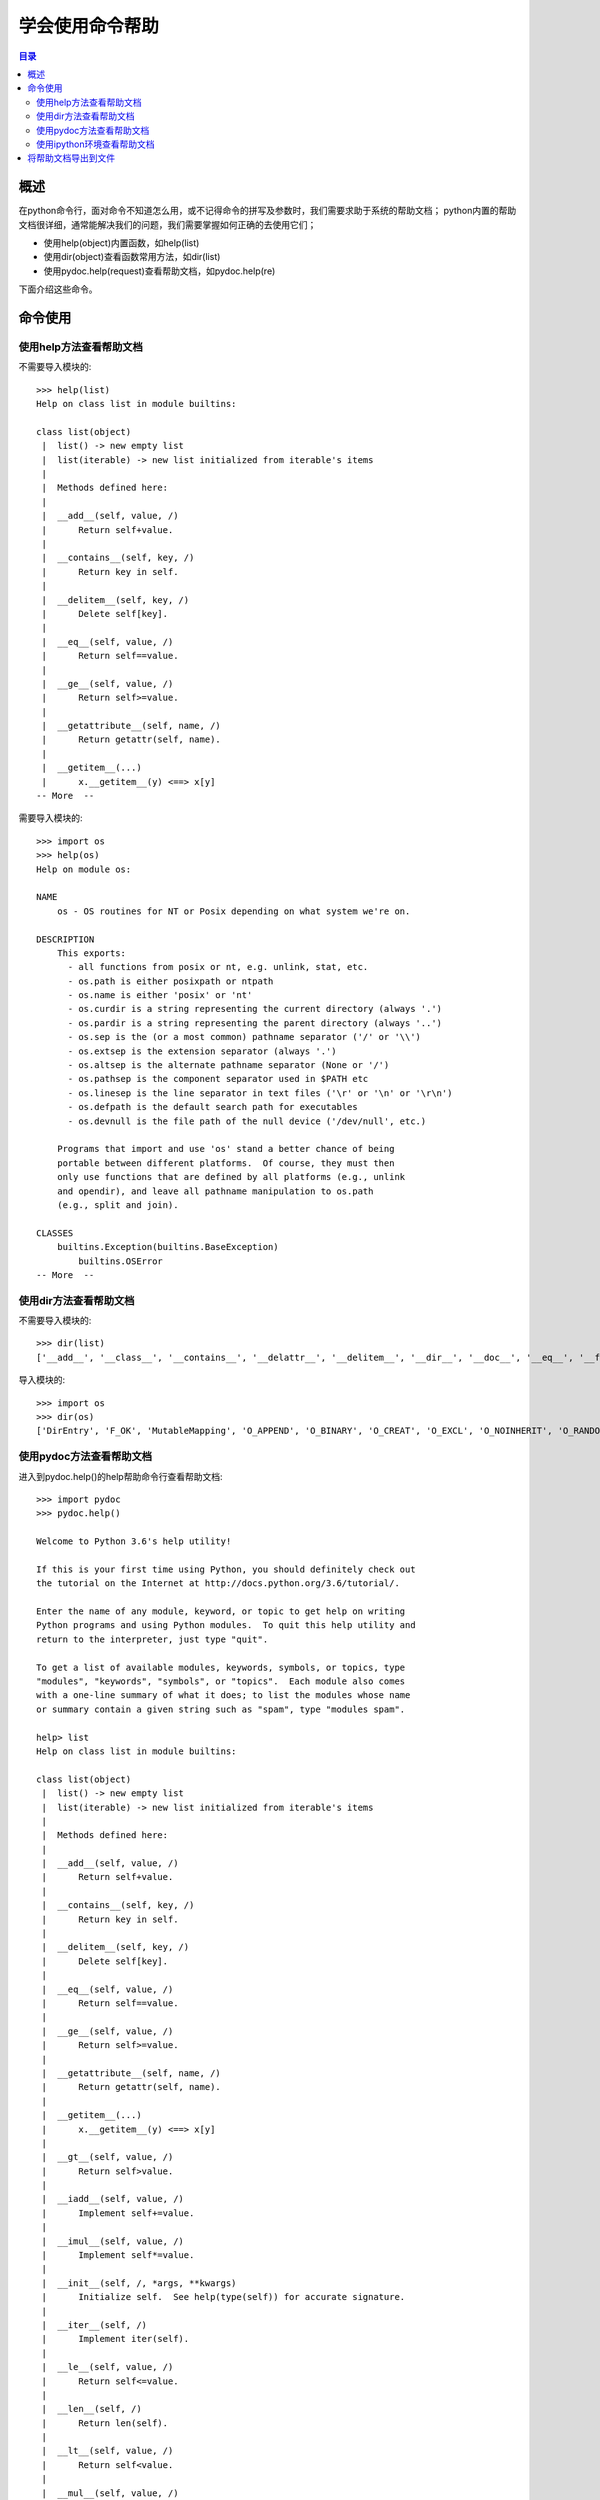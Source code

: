 .. _01_use_help:

学会使用命令帮助  
======================

.. contents:: 目录

概述  
--------------------
在python命令行，面对命令不知道怎么用，或不记得命令的拼写及参数时，我们需要求助于系统的帮助文档；
python内置的帮助文档很详细，通常能解决我们的问题，我们需要掌握如何正确的去使用它们；

- 使用help(object)内置函数，如help(list)
- 使用dir(object)查看函数常用方法，如dir(list)
- 使用pydoc.help(request)查看帮助文档，如pydoc.help(re)

下面介绍这些命令。


命令使用
--------------------

使用help方法查看帮助文档
^^^^^^^^^^^^^^^^^^^^^^^^^^

不需要导入模块的::

    >>> help(list)
    Help on class list in module builtins:
    
    class list(object)
     |  list() -> new empty list
     |  list(iterable) -> new list initialized from iterable's items
     |
     |  Methods defined here:
     |
     |  __add__(self, value, /)
     |      Return self+value.
     |
     |  __contains__(self, key, /)
     |      Return key in self.
     |
     |  __delitem__(self, key, /)
     |      Delete self[key].
     |
     |  __eq__(self, value, /)
     |      Return self==value.
     |
     |  __ge__(self, value, /)
     |      Return self>=value.
     |
     |  __getattribute__(self, name, /)
     |      Return getattr(self, name).
     |
     |  __getitem__(...)
     |      x.__getitem__(y) <==> x[y]
    -- More  --
    
需要导入模块的::

    >>> import os
    >>> help(os)
    Help on module os:
    
    NAME
        os - OS routines for NT or Posix depending on what system we're on.
    
    DESCRIPTION
        This exports:
          - all functions from posix or nt, e.g. unlink, stat, etc.
          - os.path is either posixpath or ntpath
          - os.name is either 'posix' or 'nt'
          - os.curdir is a string representing the current directory (always '.')
          - os.pardir is a string representing the parent directory (always '..')
          - os.sep is the (or a most common) pathname separator ('/' or '\\')
          - os.extsep is the extension separator (always '.')
          - os.altsep is the alternate pathname separator (None or '/')
          - os.pathsep is the component separator used in $PATH etc
          - os.linesep is the line separator in text files ('\r' or '\n' or '\r\n')
          - os.defpath is the default search path for executables
          - os.devnull is the file path of the null device ('/dev/null', etc.)
    
        Programs that import and use 'os' stand a better chance of being
        portable between different platforms.  Of course, they must then
        only use functions that are defined by all platforms (e.g., unlink
        and opendir), and leave all pathname manipulation to os.path
        (e.g., split and join).
    
    CLASSES
        builtins.Exception(builtins.BaseException)
            builtins.OSError
    -- More  --

    
使用dir方法查看帮助文档
^^^^^^^^^^^^^^^^^^^^^^^^^^

不需要导入模块的::

    >>> dir(list)
    ['__add__', '__class__', '__contains__', '__delattr__', '__delitem__', '__dir__', '__doc__', '__eq__', '__format__', '__ge__', '__getattribute__', '__getitem__', '__gt__', '__hash__', '__iadd__', '__imul__', '__init__', '__init_subclass__', '__iter__', '__le__', '__len__', '__lt__', '__mul__', '__ne__', '__new__', '__reduce__', '__reduce_ex__', '__repr__', '__reversed__', '__rmul__', '__setattr__', '__setitem__', '__sizeof__', '__str__', '__subclasshook__', 'append', 'clear', 'copy', 'count', 'extend', 'index', 'insert', 'pop', 'remove', 'reverse', 'sort']

导入模块的::

    >>> import os
    >>> dir(os)
    ['DirEntry', 'F_OK', 'MutableMapping', 'O_APPEND', 'O_BINARY', 'O_CREAT', 'O_EXCL', 'O_NOINHERIT', 'O_RANDOM', 'O_RDONLY', 'O_RDWR', 'O_SEQUENTIAL', 'O_SHORT_LIVED', 'O_TEMPORARY', 'O_TEXT', 'O_TRUNC', 'O_WRONLY', 'P_DETACH', 'P_NOWAIT', 'P_NOWAITO', 'P_OVERLAY', 'P_WAIT', 'PathLike', 'R_OK', 'SEEK_CUR', 'SEEK_END', 'SEEK_SET', 'TMP_MAX', 'W_OK', 'X_OK', '_Environ', '__all__', '__builtins__', '__cached__', '__doc__', '__file__', '__loader__', '__name__', '__package__', '__spec__', '_execvpe', '_exists', '_exit', '_fspath', '_get_exports_list', '_putenv', '_unsetenv', '_wrap_close', 'abc', 'abort', 'access', 'altsep', 'chdir', 'chmod', 'close', 'closerange', 'cpu_count', 'curdir', 'defpath', 'device_encoding', 'devnull', 'dup', 'dup2', 'environ', 'errno', 'error', 'execl', 'execle', 'execlp', 'execlpe', 'execv', 'execve', 'execvp', 'execvpe', 'extsep', 'fdopen', 'fsdecode', 'fsencode', 'fspath', 'fstat', 'fsync', 'ftruncate', 'get_exec_path', 'get_handle_inheritable', 'get_inheritable', 'get_terminal_size', 'getcwd', 'getcwdb', 'getenv', 'getlogin', 'getpid', 'getppid', 'isatty', 'kill', 'linesep', 'link', 'listdir', 'lseek', 'lstat', 'makedirs', 'mkdir', 'name', 'open', 'pardir', 'path', 'pathsep', 'pipe', 'popen', 'putenv', 'read', 'readlink', 'remove', 'removedirs', 'rename', 'renames', 'replace', 'rmdir', 'scandir', 'sep', 'set_handle_inheritable', 'set_inheritable', 'spawnl', 'spawnle', 'spawnv', 'spawnve', 'st', 'startfile', 'stat', 'stat_float_times', 'stat_result', 'statvfs_result', 'strerror', 'supports_bytes_environ', 'supports_dir_fd', 'supports_effective_ids', 'supports_fd', 'supports_follow_symlinks', 'symlink', 'sys', 'system', 'terminal_size', 'times', 'times_result', 'truncate', 'umask', 'uname_result', 'unlink', 'urandom', 'utime', 'waitpid', 'walk', 'write']

    
使用pydoc方法查看帮助文档
^^^^^^^^^^^^^^^^^^^^^^^^^^

进入到pydoc.help()的help帮助命令行查看帮助文档::

    >>> import pydoc
    >>> pydoc.help()

    Welcome to Python 3.6's help utility!

    If this is your first time using Python, you should definitely check out
    the tutorial on the Internet at http://docs.python.org/3.6/tutorial/.

    Enter the name of any module, keyword, or topic to get help on writing
    Python programs and using Python modules.  To quit this help utility and
    return to the interpreter, just type "quit".

    To get a list of available modules, keywords, symbols, or topics, type
    "modules", "keywords", "symbols", or "topics".  Each module also comes
    with a one-line summary of what it does; to list the modules whose name
    or summary contain a given string such as "spam", type "modules spam".

    help> list
    Help on class list in module builtins:

    class list(object)
     |  list() -> new empty list
     |  list(iterable) -> new list initialized from iterable's items
     |
     |  Methods defined here:
     |
     |  __add__(self, value, /)
     |      Return self+value.
     |
     |  __contains__(self, key, /)
     |      Return key in self.
     |
     |  __delitem__(self, key, /)
     |      Delete self[key].
     |
     |  __eq__(self, value, /)
     |      Return self==value.
     |
     |  __ge__(self, value, /)
     |      Return self>=value.
     |
     |  __getattribute__(self, name, /)
     |      Return getattr(self, name).
     |
     |  __getitem__(...)
     |      x.__getitem__(y) <==> x[y]
     |
     |  __gt__(self, value, /)
     |      Return self>value.
     |
     |  __iadd__(self, value, /)
     |      Implement self+=value.
     |
     |  __imul__(self, value, /)
     |      Implement self*=value.
     |
     |  __init__(self, /, *args, **kwargs)
     |      Initialize self.  See help(type(self)) for accurate signature.
     |
     |  __iter__(self, /)
     |      Implement iter(self).
     |
     |  __le__(self, value, /)
     |      Return self<=value.
     |
     |  __len__(self, /)
     |      Return len(self).
     |
     |  __lt__(self, value, /)
     |      Return self<value.
     |
     |  __mul__(self, value, /)
     |      Return self*value.n
     |
     |  __ne__(self, value, /)
     |      Return self!=value.
     |
     |  __new__(*args, **kwargs) from builtins.type
     |      Create and return a new object.  See help(type) for accurate signature.
     |
     |  __repr__(self, /)
     |      Return repr(self).
     |
     |  __reversed__(...)
     |      L.__reversed__() -- return a reverse iterator over the list
     |
     |  __rmul__(self, value, /)
     |      Return self*value.
     |
     |  __setitem__(self, key, value, /)
     |      Set self[key] to value.
     |
     |  __sizeof__(...)
     |      L.__sizeof__() -- size of L in memory, in bytes
     |
     |  append(...)
     |      L.append(object) -> None -- append object to end
     |
     |  clear(...)
     |      L.clear() -> None -- remove all items from L
     |
     |  copy(...)
     |      L.copy() -> list -- a shallow copy of L
     |
     |  count(...)
     |      L.count(value) -> integer -- return number of occurrences of value
     |
     |  extend(...)
     |      L.extend(iterable) -> None -- extend list by appending elements from the iterable
     |
     |  index(...)
     |      L.index(value, [start, [stop]]) -> integer -- return first index of value.
     |      Raises ValueError if the value is not present.
     |
     |  insert(...)
     |      L.insert(index, object) -- insert object before index
     |
     |  pop(...)
     |      L.pop([index]) -> item -- remove and return item at index (default last).
     |      Raises IndexError if list is empty or index is out of range.
     |
     |  remove(...)
     |      L.remove(value) -> None -- remove first occurrence of value.
     |      Raises ValueError if the value is not present.
     |
     |  reverse(...)
     |      L.reverse() -- reverse *IN PLACE*
     |
     |  sort(...)
     |      L.sort(key=None, reverse=False) -> None -- stable sort *IN PLACE*
     |
     |  ----------------------------------------------------------------------
     |  Data and other attributes defined here:
     |
     |  __hash__ = None
    
    help> re
    Help on module re:
    
    NAME
        re - Support for regular expressions (RE).

    DESCRIPTION
        This module provides regular expression matching operations similar to
        those found in Perl.  It supports both 8-bit and Unicode strings; both
        the pattern and the strings being processed can contain null bytes and
        characters outside the US ASCII range.

        Regular expressions can contain both special and ordinary characters.
        Most ordinary characters, like "A", "a", or "0", are the simplest
        regular expressions; they simply match themselves.  You can
        concatenate ordinary characters, so last matches the string 'last'.
     
        The special characters are:
            "."      Matches any character except a newline.
            "^"      Matches the start of the string.
            "$"      Matches the end of the string or just before the newline at
                     the end of the string.
            "*"      Matches 0 or more (greedy) repetitions of the preceding RE.
                     Greedy means that it will match as many repetitions as possible.
            "+"      Matches 1 or more (greedy) repetitions of the preceding RE.
            "?"      Matches 0 or 1 (greedy) of the preceding RE.
            *?,+?,?? Non-greedy versions of the previous three special characters.
            {m,n}    Matches from m to n repetitions of the preceding RE.
            {m,n}?   Non-greedy version of the above.
            "\\"     Either escapes special characters or signals a special sequence.
    -- More  --
    

使用ipython环境查看帮助文档
^^^^^^^^^^^^^^^^^^^^^^^^^^^^^^^

安装ipython::

    pip install ipython

进入到ipython环境，使用help或?查看帮助文档::

    $ ipython                                                                               
    Python 3.6.2 (v3.6.2:5fd33b5, Jul  8 2017, 04:57:36) [MSC v.1900 64 bit (AMD64)]        
    Type 'copyright', 'credits' or 'license' for more information                           
    IPython 6.2.1 -- An enhanced Interactive Python. Type '?' for help.                     
                                                                                            
    In [1]: import os                                                                       
                                                                                            
    In [2]: help(os)                                                                        
    Help on module os:                                                                      
                                                                                            
    NAME                                                                                    
        os - OS routines for NT or Posix depending on what system we're on.                 
                                                                                            
    DESCRIPTION                                                                             
        This exports:                                                                       
          - all functions from posix or nt, e.g. unlink, stat, etc.                         
          - os.path is either posixpath or ntpath                                           
          - os.name is either 'posix' or 'nt'                                               
          - os.curdir is a string representing the current directory (always '.')           
          - os.pardir is a string representing the parent directory (always '..')           
          - os.sep is the (or a most common) pathname separator ('/' or '\\')               
          - os.extsep is the extension separator (always '.')                               
          - os.altsep is the alternate pathname separator (None or '/')                     
          - os.pathsep is the component separator used in $PATH etc                         
          - os.linesep is the line separator in text files ('\r' or '\n' or '\r\n')         
          - os.defpath is the default search path for executables                           
          - os.devnull is the file path of the null device ('/dev/null', etc.)              
                                                                                            
        Programs that import and use 'os' stand a better chance of being                    
        portable between different platforms.  Of course, they must then                    
        only use functions that are defined by all platforms (e.g., unlink                  
        and opendir), and leave all pathname manipulation to os.path                        
        (e.g., split and join).                                                             
                                                                                            
                                                                                            
    In [3]: os?                                                                             
    Type:        module                                                                     
    String form: <module 'os' from 'd:\\program files (x86)\\python3.6.2\\lib\\os.py'>      
    File:        d:\program files (x86)\python3.6.2\lib\os.py                               
    Docstring:                                                                              
    OS routines for NT or Posix depending on what system we're on.                          
                                                                                            
    This exports:                                                                           
      - all functions from posix or nt, e.g. unlink, stat, etc.                             
      - os.path is either posixpath or ntpath                                               
      - os.name is either 'posix' or 'nt'                                                   
      - os.curdir is a string representing the current directory (always '.')               
      - os.pardir is a string representing the parent directory (always '..')               
      - os.sep is the (or a most common) pathname separator ('/' or '\\')                   
      - os.extsep is the extension separator (always '.')                                   
      - os.altsep is the alternate pathname separator (None or '/')                         
      - os.pathsep is the component separator used in $PATH etc                             
      - os.linesep is the line separator in text files ('\r' or '\n' or '\r\n')             
      - os.defpath is the default search path for executables                               
      - os.devnull is the file path of the null device ('/dev/null', etc.)                  
                                                                                            
    Programs that import and use 'os' stand a better chance of being                        
    portable between different platforms.  Of course, they must then                        
    only use functions that are defined by all platforms (e.g., unlink                      
    and opendir), and leave all pathname manipulation to os.path                            
    (e.g., split and join).                                                                 
                                                                                            
    In [4]:                                                                                 

将帮助文档导出到文件
--------------------
    
help2file.py代码如下::

    import sys
    import pydoc
    
    def output_help_to_file(filepath, request):
        f = open(filepath, 'w')
        sys.stdout = f
        pydoc.help(request)
        f.close()
        sys.stdout = sys.__stdout__
        return
    
    if __name__ == '__main__':
        # 导出re的help文档
        output_help_to_file('re.txt', 're')

查看re.txt文档更详细的帮助内容::

    Help on module re:
    
    NAME
        re - Support for regular expressions (RE).
    
    DESCRIPTION
        This module provides regular expression matching operations similar to
        those found in Perl.  It supports both 8-bit and Unicode strings; both
        the pattern and the strings being processed can contain null bytes and
        characters outside the US ASCII range.
        
        Regular expressions can contain both special and ordinary characters.
        Most ordinary characters, like "A", "a", or "0", are the simplest
        regular expressions; they simply match themselves.  You can
        concatenate ordinary characters, so last matches the string 'last'.
        
        The special characters are:
            "."      Matches any character except a newline.
            "^"      Matches the start of the string.
            "$"      Matches the end of the string or just before the newline at
                     the end of the string.
            "*"      Matches 0 or more (greedy) repetitions of the preceding RE.
                     Greedy means that it will match as many repetitions as possible.
            "+"      Matches 1 or more (greedy) repetitions of the preceding RE.
            "?"      Matches 0 or 1 (greedy) of the preceding RE.
            *?,+?,?? Non-greedy versions of the previous three special characters.
            {m,n}    Matches from m to n repetitions of the preceding RE.
            {m,n}?   Non-greedy version of the above.
            "\\"     Either escapes special characters or signals a special sequence.
            []       Indicates a set of characters.
                     A "^" as the first character indicates a complementing set.
            "|"      A|B, creates an RE that will match either A or B.
            (...)    Matches the RE inside the parentheses.
                     The contents can be retrieved or matched later in the string.
            (?aiLmsux) Set the A, I, L, M, S, U, or X flag for the RE (see below).
            (?:...)  Non-grouping version of regular parentheses.
            (?P<name>...) The substring matched by the group is accessible by name.
            (?P=name)     Matches the text matched earlier by the group named name.
            (?#...)  A comment; ignored.
            (?=...)  Matches if ... matches next, but doesn't consume the string.
            (?!...)  Matches if ... doesn't match next.
            (?<=...) Matches if preceded by ... (must be fixed length).
            (?<!...) Matches if not preceded by ... (must be fixed length).
            (?(id/name)yes|no) Matches yes pattern if the group with id/name matched,
                               the (optional) no pattern otherwise.
        
        The special sequences consist of "\\" and a character from the list
        below.  If the ordinary character is not on the list, then the
        resulting RE will match the second character.
            \number  Matches the contents of the group of the same number.
            \A       Matches only at the start of the string.
            \Z       Matches only at the end of the string.
            \b       Matches the empty string, but only at the start or end of a word.
            \B       Matches the empty string, but not at the start or end of a word.
            \d       Matches any decimal digit; equivalent to the set [0-9] in
                     bytes patterns or string patterns with the ASCII flag.
                     In string patterns without the ASCII flag, it will match the whole
                     range of Unicode digits.
            \D       Matches any non-digit character; equivalent to [^\d].
            \s       Matches any whitespace character; equivalent to [ \t\n\r\f\v] in
                     bytes patterns or string patterns with the ASCII flag.
                     In string patterns without the ASCII flag, it will match the whole
                     range of Unicode whitespace characters.
            \S       Matches any non-whitespace character; equivalent to [^\s].
            \w       Matches any alphanumeric character; equivalent to [a-zA-Z0-9_]
                     in bytes patterns or string patterns with the ASCII flag.
                     In string patterns without the ASCII flag, it will match the
                     range of Unicode alphanumeric characters (letters plus digits
                     plus underscore).
                     With LOCALE, it will match the set [0-9_] plus characters defined
                     as letters for the current locale.
            \W       Matches the complement of \w.
            \\       Matches a literal backslash.
        
        This module exports the following functions:
            match     Match a regular expression pattern to the beginning of a string.
            fullmatch Match a regular expression pattern to all of a string.
            search    Search a string for the presence of a pattern.
            sub       Substitute occurrences of a pattern found in a string.
            subn      Same as sub, but also return the number of substitutions made.
            split     Split a string by the occurrences of a pattern.
            findall   Find all occurrences of a pattern in a string.
            finditer  Return an iterator yielding a match object for each match.
            compile   Compile a pattern into a RegexObject.
            purge     Clear the regular expression cache.
            escape    Backslash all non-alphanumerics in a string.
        
        Some of the functions in this module takes flags as optional parameters:
            A  ASCII       For string patterns, make \w, \W, \b, \B, \d, \D
                           match the corresponding ASCII character categories
                           (rather than the whole Unicode categories, which is the
                           default).
                           For bytes patterns, this flag is the only available
                           behaviour and needn't be specified.
            I  IGNORECASE  Perform case-insensitive matching.
            L  LOCALE      Make \w, \W, \b, \B, dependent on the current locale.
            M  MULTILINE   "^" matches the beginning of lines (after a newline)
                           as well as the string.
                           "$" matches the end of lines (before a newline) as well
                           as the end of the string.
            S  DOTALL      "." matches any character at all, including the newline.
            X  VERBOSE     Ignore whitespace and comments for nicer looking RE's.
            U  UNICODE     For compatibility only. Ignored for string patterns (it
                           is the default), and forbidden for bytes patterns.
        
        This module also defines an exception 'error'.
    
    CLASSES
        builtins.Exception(builtins.BaseException)
            sre_constants.error
        
        class error(builtins.Exception)
         |  Exception raised for invalid regular expressions.
         |  
         |  Attributes:
         |  
         |      msg: The unformatted error message
         |      pattern: The regular expression pattern
         |      pos: The index in the pattern where compilation failed (may be None)
         |      lineno: The line corresponding to pos (may be None)
         |      colno: The column corresponding to pos (may be None)
         |  
         |  Method resolution order:
         |      error
         |      builtins.Exception
         |      builtins.BaseException
         |      builtins.object
         |  
         |  Methods defined here:
         |  
         |  __init__(self, msg, pattern=None, pos=None)
         |      Initialize self.  See help(type(self)) for accurate signature.
         |  
         |  ----------------------------------------------------------------------
         |  Data descriptors defined here:
         |  
         |  __weakref__
         |      list of weak references to the object (if defined)
         |  
         |  ----------------------------------------------------------------------
         |  Methods inherited from builtins.Exception:
         |  
         |  __new__(*args, **kwargs) from builtins.type
         |      Create and return a new object.  See help(type) for accurate signature.
         |  
         |  ----------------------------------------------------------------------
         |  Methods inherited from builtins.BaseException:
         |  
         |  __delattr__(self, name, /)
         |      Implement delattr(self, name).
         |  
         |  __getattribute__(self, name, /)
         |      Return getattr(self, name).
         |  
         |  __reduce__(...)
         |      helper for pickle
         |  
         |  __repr__(self, /)
         |      Return repr(self).
         |  
         |  __setattr__(self, name, value, /)
         |      Implement setattr(self, name, value).
         |  
         |  __setstate__(...)
         |  
         |  __str__(self, /)
         |      Return str(self).
         |  
         |  with_traceback(...)
         |      Exception.with_traceback(tb) --
         |      set self.__traceback__ to tb and return self.
         |  
         |  ----------------------------------------------------------------------
         |  Data descriptors inherited from builtins.BaseException:
         |  
         |  __cause__
         |      exception cause
         |  
         |  __context__
         |      exception context
         |  
         |  __dict__
         |  
         |  __suppress_context__
         |  
         |  __traceback__
         |  
         |  args
    
    FUNCTIONS
        compile(pattern, flags=0)
            Compile a regular expression pattern, returning a pattern object.
        
        escape(pattern)
            Escape all the characters in pattern except ASCII letters, numbers and '_'.
        
        findall(pattern, string, flags=0)
            Return a list of all non-overlapping matches in the string.
            
            If one or more capturing groups are present in the pattern, return
            a list of groups; this will be a list of tuples if the pattern
            has more than one group.
            
            Empty matches are included in the result.
        
        finditer(pattern, string, flags=0)
            Return an iterator over all non-overlapping matches in the
            string.  For each match, the iterator returns a match object.
            
            Empty matches are included in the result.
        
        fullmatch(pattern, string, flags=0)
            Try to apply the pattern to all of the string, returning
            a match object, or None if no match was found.
        
        match(pattern, string, flags=0)
            Try to apply the pattern at the start of the string, returning
            a match object, or None if no match was found.
        
        purge()
            Clear the regular expression caches
        
        search(pattern, string, flags=0)
            Scan through string looking for a match to the pattern, returning
            a match object, or None if no match was found.
        
        split(pattern, string, maxsplit=0, flags=0)
            Split the source string by the occurrences of the pattern,
            returning a list containing the resulting substrings.  If
            capturing parentheses are used in pattern, then the text of all
            groups in the pattern are also returned as part of the resulting
            list.  If maxsplit is nonzero, at most maxsplit splits occur,
            and the remainder of the string is returned as the final element
            of the list.
        
        sub(pattern, repl, string, count=0, flags=0)
            Return the string obtained by replacing the leftmost
            non-overlapping occurrences of the pattern in string by the
            replacement repl.  repl can be either a string or a callable;
            if a string, backslash escapes in it are processed.  If it is
            a callable, it's passed the match object and must return
            a replacement string to be used.
        
        subn(pattern, repl, string, count=0, flags=0)
            Return a 2-tuple containing (new_string, number).
            new_string is the string obtained by replacing the leftmost
            non-overlapping occurrences of the pattern in the source
            string by the replacement repl.  number is the number of
            substitutions that were made. repl can be either a string or a
            callable; if a string, backslash escapes in it are processed.
            If it is a callable, it's passed the match object and must
            return a replacement string to be used.
        
        template(pattern, flags=0)
            Compile a template pattern, returning a pattern object
    
    DATA
        A = <RegexFlag.ASCII: 256>
        ASCII = <RegexFlag.ASCII: 256>
        DOTALL = <RegexFlag.DOTALL: 16>
        I = <RegexFlag.IGNORECASE: 2>
        IGNORECASE = <RegexFlag.IGNORECASE: 2>
        L = <RegexFlag.LOCALE: 4>
        LOCALE = <RegexFlag.LOCALE: 4>
        M = <RegexFlag.MULTILINE: 8>
        MULTILINE = <RegexFlag.MULTILINE: 8>
        S = <RegexFlag.DOTALL: 16>
        U = <RegexFlag.UNICODE: 32>
        UNICODE = <RegexFlag.UNICODE: 32>
        VERBOSE = <RegexFlag.VERBOSE: 64>
        X = <RegexFlag.VERBOSE: 64>
        __all__ = ['match', 'fullmatch', 'search', 'sub', 'subn', 'split', 'fi...
    
    VERSION
        2.2.1
    
    FILE
        d:\program files (x86)\python3.6.2\lib\re.py
    
    
将help2file.py文件复制到python的安装目录D:\\Program Files (x86)\\python3.6.2\\Lib下，再在其他位置导入help2file模板::

    D:\tmp>python
    Python 3.6.2 (v3.6.2:5fd33b5, Jul  8 2017, 04:57:36) [MSC v.1900 64 bit (AMD64)] on win32
    Type "help", "copyright", "credits" or "license" for more information.
    >>> import help2file
    >>> help2file.output_help_to_file('dict.txt','dict')
    
在D:\\tmp目录下新生成了文件dict.txt，打开可以详细查看字典dict的帮助说明。



